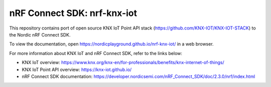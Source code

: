 nRF Connect SDK: nrf-knx-iot
----------------------------

This repository contains port of open source KNX IoT Point API stack (https://github.com/KNX-IOT/KNX-IOT-STACK) to the Nordic nRF Connect SDK.

To view the documentation, open https://nordicplayground.github.io/nrf-knx-iot/ in a web browser.

For more information about KNX IoT and nRF Connect SDK, refer to the links below:

* KNX IoT overview: https://www.knx.org/knx-en/for-professionals/benefits/knx-internet-of-things/
* KNX IoT Point API overview: https://knx-iot.github.io/
* nRF Connect SDK documentation: https://developer.nordicsemi.com/nRF_Connect_SDK/doc/2.3.0/nrf/index.html
